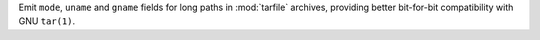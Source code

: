 Emit ``mode``, ``uname`` and ``gname`` fields for long paths in
:mod:`tarfile` archives, providing better bit-for-bit compatibility with GNU
``tar(1)``.
